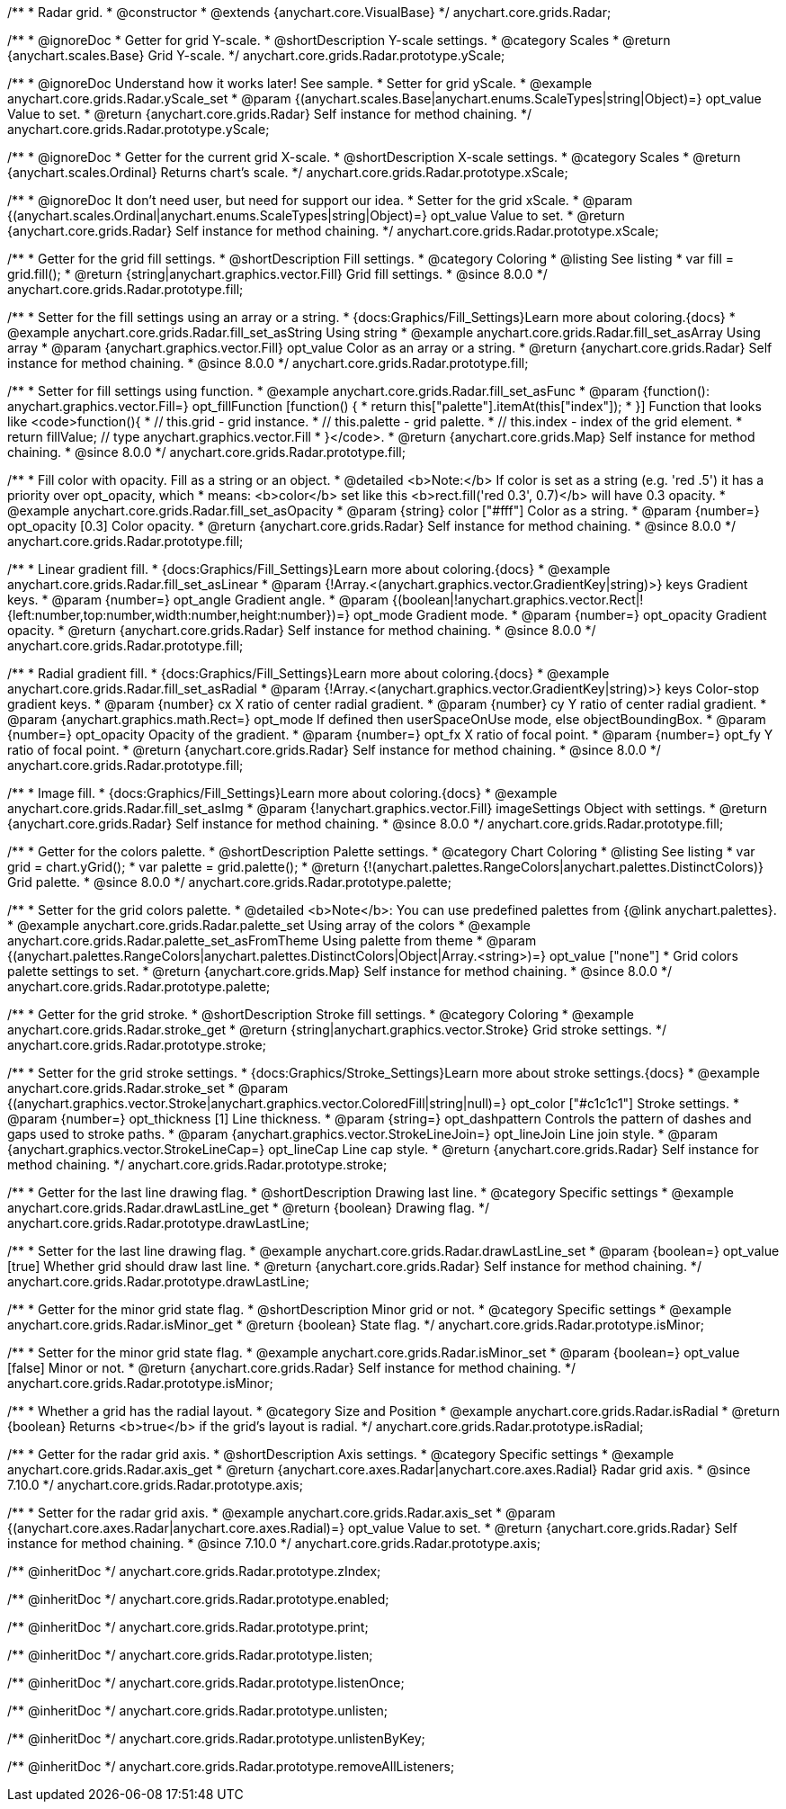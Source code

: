 /**
 * Radar grid.
 * @constructor
 * @extends {anychart.core.VisualBase}
 */
anychart.core.grids.Radar;



//----------------------------------------------------------------------------------------------------------------------
//
//  anychart.core.grids.Radar.prototype.yScale
//
//----------------------------------------------------------------------------------------------------------------------

/**
 * @ignoreDoc
 * Getter for grid Y-scale.
 * @shortDescription Y-scale settings.
 * @category Scales
 * @return {anychart.scales.Base} Grid Y-scale.
 */
anychart.core.grids.Radar.prototype.yScale;

/**
 * @ignoreDoc Understand how it works later! See sample.
 * Setter for grid yScale.
 * @example anychart.core.grids.Radar.yScale_set
 * @param {(anychart.scales.Base|anychart.enums.ScaleTypes|string|Object)=} opt_value Value to set.
 * @return {anychart.core.grids.Radar} Self instance for method chaining.
 */
anychart.core.grids.Radar.prototype.yScale;


//----------------------------------------------------------------------------------------------------------------------
//
//  anychart.core.grids.Radar.prototype.xScale
//
//----------------------------------------------------------------------------------------------------------------------

/**
 * @ignoreDoc
 * Getter for the current grid X-scale.
 * @shortDescription X-scale settings.
 * @category Scales
 * @return {anychart.scales.Ordinal} Returns chart's scale.
 */
anychart.core.grids.Radar.prototype.xScale;

/**
 * @ignoreDoc It don't need user, but need for support our idea.
 * Setter for the grid xScale.
 * @param {(anychart.scales.Ordinal|anychart.enums.ScaleTypes|string|Object)=} opt_value Value to set.
 * @return {anychart.core.grids.Radar} Self instance for method chaining.
 */
anychart.core.grids.Radar.prototype.xScale;


//----------------------------------------------------------------------------------------------------------------------
//
//  anychart.core.grids.Radar.prototype.fill
//
//----------------------------------------------------------------------------------------------------------------------

/**
 * Getter for the grid fill settings.
 * @shortDescription Fill settings.
 * @category Coloring
 * @listing See listing
 * var fill = grid.fill();
 * @return {string|anychart.graphics.vector.Fill} Grid fill settings.
 * @since 8.0.0
 */
anychart.core.grids.Radar.prototype.fill;

/**
 * Setter for the fill settings using an array or a string.
 * {docs:Graphics/Fill_Settings}Learn more about coloring.{docs}
 * @example anychart.core.grids.Radar.fill_set_asString Using string
 * @example anychart.core.grids.Radar.fill_set_asArray Using array
 * @param {anychart.graphics.vector.Fill} opt_value Color as an array or a string.
 * @return {anychart.core.grids.Radar} Self instance for method chaining.
 * @since 8.0.0
 */
anychart.core.grids.Radar.prototype.fill;

/**
 * Setter for fill settings using function.
 * @example anychart.core.grids.Radar.fill_set_asFunc
 * @param {function(): anychart.graphics.vector.Fill=} opt_fillFunction [function() {
 *  return this["palette"].itemAt(this["index"]);
 * }] Function that looks like <code>function(){
 *    // this.grid - grid instance.
 *    // this.palette - grid palette.
 *    // this.index - index of the grid element.
 *    return fillValue; // type anychart.graphics.vector.Fill
 * }</code>.
 * @return {anychart.core.grids.Map} Self instance for method chaining.
 * @since 8.0.0
 */
anychart.core.grids.Radar.prototype.fill;

/**
 * Fill color with opacity. Fill as a string or an object.
 * @detailed <b>Note:</b> If color is set as a string (e.g. 'red .5') it has a priority over opt_opacity, which
 * means: <b>color</b> set like this <b>rect.fill('red 0.3', 0.7)</b> will have 0.3 opacity.
 * @example anychart.core.grids.Radar.fill_set_asOpacity
 * @param {string} color ["#fff"] Color as a string.
 * @param {number=} opt_opacity [0.3] Color opacity.
 * @return {anychart.core.grids.Radar} Self instance for method chaining.
 * @since 8.0.0
 */
anychart.core.grids.Radar.prototype.fill;

/**
 * Linear gradient fill.
 * {docs:Graphics/Fill_Settings}Learn more about coloring.{docs}
 * @example anychart.core.grids.Radar.fill_set_asLinear
 * @param {!Array.<(anychart.graphics.vector.GradientKey|string)>} keys Gradient keys.
 * @param {number=} opt_angle Gradient angle.
 * @param {(boolean|!anychart.graphics.vector.Rect|!{left:number,top:number,width:number,height:number})=} opt_mode Gradient mode.
 * @param {number=} opt_opacity Gradient opacity.
 * @return {anychart.core.grids.Radar} Self instance for method chaining.
 * @since 8.0.0
 */
anychart.core.grids.Radar.prototype.fill;

/**
 * Radial gradient fill.
 * {docs:Graphics/Fill_Settings}Learn more about coloring.{docs}
 * @example anychart.core.grids.Radar.fill_set_asRadial
 * @param {!Array.<(anychart.graphics.vector.GradientKey|string)>} keys Color-stop gradient keys.
 * @param {number} cx X ratio of center radial gradient.
 * @param {number} cy Y ratio of center radial gradient.
 * @param {anychart.graphics.math.Rect=} opt_mode If defined then userSpaceOnUse mode, else objectBoundingBox.
 * @param {number=} opt_opacity Opacity of the gradient.
 * @param {number=} opt_fx X ratio of focal point.
 * @param {number=} opt_fy Y ratio of focal point.
 * @return {anychart.core.grids.Radar} Self instance for method chaining.
 * @since 8.0.0
 */
anychart.core.grids.Radar.prototype.fill;

/**
 * Image fill.
 * {docs:Graphics/Fill_Settings}Learn more about coloring.{docs}
 * @example anychart.core.grids.Radar.fill_set_asImg
 * @param {!anychart.graphics.vector.Fill} imageSettings Object with settings.
 * @return {anychart.core.grids.Radar} Self instance for method chaining.
 * @since 8.0.0
 */
anychart.core.grids.Radar.prototype.fill;


//----------------------------------------------------------------------------------------------------------------------
//
//  anychart.core.grids.Radar.prototype.palette
//
//----------------------------------------------------------------------------------------------------------------------

/**
 * Getter for the colors palette.
 * @shortDescription Palette settings.
 * @category Chart Coloring
 * @listing See listing
 * var grid = chart.yGrid();
 * var palette = grid.palette();
 * @return {!(anychart.palettes.RangeColors|anychart.palettes.DistinctColors)} Grid palette.
 * @since 8.0.0
 */
anychart.core.grids.Radar.prototype.palette;

/**
 * Setter for the grid colors palette.
 * @detailed <b>Note</b>: You can use predefined palettes from {@link anychart.palettes}.
 * @example anychart.core.grids.Radar.palette_set Using array of the colors
 * @example anychart.core.grids.Radar.palette_set_asFromTheme Using palette from theme
 * @param {(anychart.palettes.RangeColors|anychart.palettes.DistinctColors|Object|Array.<string>)=} opt_value ["none"]
 * Grid colors palette settings to set.
 * @return {anychart.core.grids.Map} Self instance for method chaining.
 * @since 8.0.0
 */
anychart.core.grids.Radar.prototype.palette;


//----------------------------------------------------------------------------------------------------------------------
//
//  anychart.core.grids.Radar.prototype.stroke
//
//----------------------------------------------------------------------------------------------------------------------

/**
 * Getter for the grid stroke.
 * @shortDescription Stroke fill settings.
 * @category Coloring
 * @example anychart.core.grids.Radar.stroke_get
 * @return {string|anychart.graphics.vector.Stroke} Grid stroke settings.
 */
anychart.core.grids.Radar.prototype.stroke;

/**
 * Setter for the grid stroke settings.
 * {docs:Graphics/Stroke_Settings}Learn more about stroke settings.{docs}
 * @example anychart.core.grids.Radar.stroke_set
 * @param {(anychart.graphics.vector.Stroke|anychart.graphics.vector.ColoredFill|string|null)=} opt_color ["#c1c1c1"] Stroke settings.
 * @param {number=} opt_thickness [1] Line thickness.
 * @param {string=} opt_dashpattern Controls the pattern of dashes and gaps used to stroke paths.
 * @param {anychart.graphics.vector.StrokeLineJoin=} opt_lineJoin Line join style.
 * @param {anychart.graphics.vector.StrokeLineCap=} opt_lineCap Line cap style.
 * @return {anychart.core.grids.Radar} Self instance for method chaining.
 */
anychart.core.grids.Radar.prototype.stroke;


//----------------------------------------------------------------------------------------------------------------------
//
//  anychart.core.grids.Radar.prototype.drawLastLine
//
//----------------------------------------------------------------------------------------------------------------------

/**
 * Getter for the last line drawing flag.
 * @shortDescription Drawing last line.
 * @category Specific settings
 * @example anychart.core.grids.Radar.drawLastLine_get
 * @return {boolean} Drawing flag.
 */
anychart.core.grids.Radar.prototype.drawLastLine;

/**
 * Setter for the last line drawing flag.
 * @example anychart.core.grids.Radar.drawLastLine_set
 * @param {boolean=} opt_value [true] Whether grid should draw last line.
 * @return {anychart.core.grids.Radar} Self instance for method chaining.
 */
anychart.core.grids.Radar.prototype.drawLastLine;


//----------------------------------------------------------------------------------------------------------------------
//
//  anychart.core.grids.Radar.prototype.isMinor
//
//----------------------------------------------------------------------------------------------------------------------

/**
 * Getter for the minor grid state flag.
 * @shortDescription Minor grid or not.
 * @category Specific settings
 * @example anychart.core.grids.Radar.isMinor_get
 * @return {boolean} State flag.
 */
anychart.core.grids.Radar.prototype.isMinor;

/**
 * Setter for the minor grid state flag.
 * @example anychart.core.grids.Radar.isMinor_set
 * @param {boolean=} opt_value [false] Minor or not.
 * @return {anychart.core.grids.Radar} Self instance for method chaining.
 */
anychart.core.grids.Radar.prototype.isMinor;


//----------------------------------------------------------------------------------------------------------------------
//
//  anychart.core.grids.Radar.prototype.isRadial
//
//----------------------------------------------------------------------------------------------------------------------

/**
 * Whether a grid has the radial layout.
 * @category Size and Position
 * @example anychart.core.grids.Radar.isRadial
 * @return {boolean} Returns <b>true</b> if the grid's layout is radial.
 */
anychart.core.grids.Radar.prototype.isRadial;

//----------------------------------------------------------------------------------------------------------------------
//
//  anychart.core.grids.Radar.prototype.axis
//
//----------------------------------------------------------------------------------------------------------------------

/**
 * Getter for the radar grid axis.
 * @shortDescription Axis settings.
 * @category Specific settings
 * @example anychart.core.grids.Radar.axis_get
 * @return {anychart.core.axes.Radar|anychart.core.axes.Radial} Radar grid axis.
 * @since 7.10.0
 */
anychart.core.grids.Radar.prototype.axis;

/**
 * Setter for the radar grid axis.
 * @example anychart.core.grids.Radar.axis_set
 * @param {(anychart.core.axes.Radar|anychart.core.axes.Radial)=} opt_value Value to set.
 * @return {anychart.core.grids.Radar} Self instance for method chaining.
 * @since 7.10.0
 */
anychart.core.grids.Radar.prototype.axis;


/** @inheritDoc */
anychart.core.grids.Radar.prototype.zIndex;

/** @inheritDoc */
anychart.core.grids.Radar.prototype.enabled;

/** @inheritDoc */
anychart.core.grids.Radar.prototype.print;

/** @inheritDoc */
anychart.core.grids.Radar.prototype.listen;

/** @inheritDoc */
anychart.core.grids.Radar.prototype.listenOnce;

/** @inheritDoc */
anychart.core.grids.Radar.prototype.unlisten;

/** @inheritDoc */
anychart.core.grids.Radar.prototype.unlistenByKey;

/** @inheritDoc */
anychart.core.grids.Radar.prototype.removeAllListeners;

